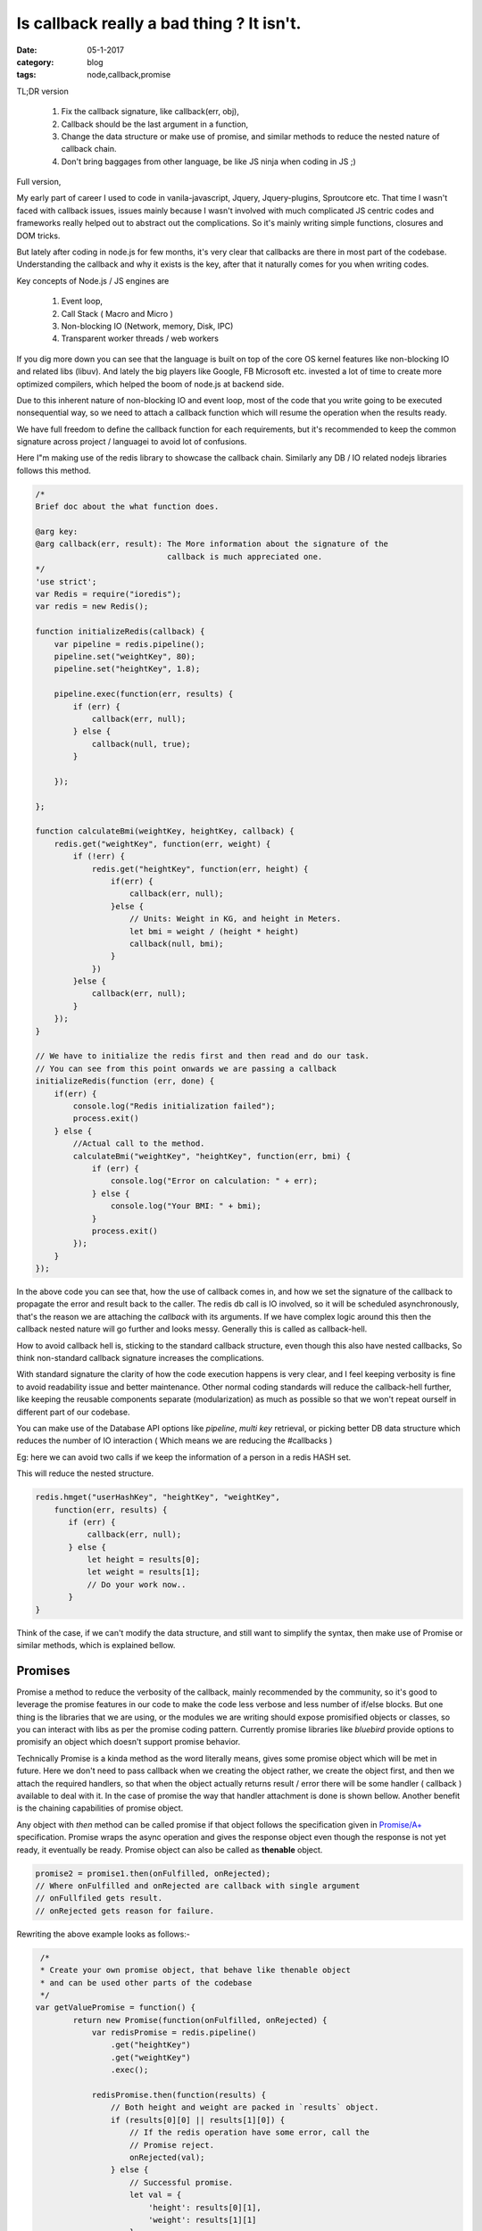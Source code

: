 Is callback really a bad thing ? It isn't.
==========================================

:date: 05-1-2017
:category: blog
:tags: node,callback,promise


TL;DR version

    1. Fix the callback signature, like callback(err, obj),
    2. Callback should be the last argument in a function,
    3. Change the data structure or make use of promise, and similar methods to 
       reduce the nested nature of callback chain.
    4. Don't bring baggages from other language, be like JS ninja when coding in
       JS ;)


Full version,

My early part of career I used to code in vanila-javascript, Jquery,
Jquery-plugins,  Sproutcore etc. That time I wasn't faced with callback issues,
issues mainly because I wasn't involved with much complicated JS centric codes
and frameworks really helped out to abstract out the complications.
So it's mainly writing simple functions, closures and DOM tricks.

But lately after coding in node.js for few months, it's very clear that
callbacks are there in most part of the codebase. Understanding the callback and
why it exists is the key, after that it naturally comes for you when writing
codes.

Key concepts of Node.js / JS engines are

    1. Event loop,
    2. Call Stack ( Macro and Micro )
    3. Non-blocking IO (Network, memory, Disk, IPC)
    4. Transparent worker threads / web workers

If you dig more down you can see that the language is built on top of the core
OS kernel features like non-blocking IO and related libs (libuv).
And lately the big players like Google, FB Microsoft etc. invested a lot of time
to create more optimized compilers, which helped the boom of node.js at backend side.

Due to this inherent nature of non-blocking IO and event loop, most of the code
that you write going to be executed nonsequential way, so we need to attach a callback function
which will resume the operation when the results ready.

We have full freedom to define the callback function for each requirements, but
it's recommended to keep the common signature across project / languagei
to avoid lot of confusions.

Here I"m making use of the redis library to showcase the callback chain.
Similarly any DB / IO related nodejs libraries follows this method.

.. code-block:: java

    /*
    Brief doc about the what function does.

    @arg key: 
    @arg callback(err, result): The More information about the signature of the
                                callback is much appreciated one.
    */
    'use strict';
    var Redis = require("ioredis");
    var redis = new Redis();

    function initializeRedis(callback) {
        var pipeline = redis.pipeline();
        pipeline.set("weightKey", 80);
        pipeline.set("heightKey", 1.8);

        pipeline.exec(function(err, results) {
            if (err) {
                callback(err, null);
            } else {
                callback(null, true);
            }

        });

    };

    function calculateBmi(weightKey, heightKey, callback) {
        redis.get("weightKey", function(err, weight) {
            if (!err) {
                redis.get("heightKey", function(err, height) {
                    if(err) {
                        callback(err, null);
                    }else {
                        // Units: Weight in KG, and height in Meters.
                        let bmi = weight / (height * height)
                        callback(null, bmi);
                    }
                })
            }else {
                callback(err, null);
            }
        });
    }

    // We have to initialize the redis first and then read and do our task.
    // You can see from this point onwards we are passing a callback
    initializeRedis(function (err, done) {
        if(err) {
            console.log("Redis initialization failed");
            process.exit()
        } else {
            //Actual call to the method.
            calculateBmi("weightKey", "heightKey", function(err, bmi) {
                if (err) {
                    console.log("Error on calculation: " + err);
                } else {
                    console.log("Your BMI: " + bmi);
                }
                process.exit()
            });
        }
    });

In the above code you can see that, how the use of callback comes in, and how we set
the signature of the callback to propagate the error and result back to the caller. The
redis db call is IO involved, so it will be scheduled asynchronously, that's the
reason we are attaching the `callback` with its arguments. If we have complex
logic around this then the callback nested nature will go further and looks
messy. Generally this is called as callback-hell.

How to avoid callback hell is, sticking to the standard callback structure, even
though this also have nested callbacks, So think non-standard callback signature
increases the complications.

With standard signature the clarity of how the code execution happens is very clear, and
I feel keeping verbosity is fine to avoid readability issue and better
maintenance. Other normal coding standards will reduce the callback-hell
further, like keeping the reusable components separate (modularization) as much
as possible so that we won't repeat ourself in different part of our
codebase.

You can make use of the Database API options like `pipeline`, `multi key`
retrieval, or picking better DB data structure which reduces the number of IO
interaction ( Which means we are reducing the #callbacks )

Eg: here we can avoid two calls if we keep the information of a person in
a redis HASH set.

This will reduce the nested structure.

.. code-block:: js

    redis.hmget("userHashKey", "heightKey", "weightKey",
        function(err, results) {
           if (err) {
               callback(err, null);
           } else {
               let height = results[0];
               let weight = results[1];
               // Do your work now..
           }
    }
    
Think of the case, if we can't modify the data structure, and still want to
simplify the syntax, then make use of Promise or similar methods, which is
explained bellow.


Promises
--------

Promise a method to reduce the verbosity of the callback, mainly recommended by
the community, so it's good to leverage the promise features in our code to
make the code less verbose and less number of if/else blocks. But one thing is the
libraries that we are using, or the modules we are writing should expose
promisified objects or classes, so you can interact with libs as per the promise
coding pattern. Currently promise libraries like `bluebird` provide options to
promisify an object which doesn't support promise behavior.

Technically Promise is a kinda method as the word literally means, gives some promise
object which will be met in future. Here we don't need to pass callback when we
creating the object rather, we create the object first, and then we attach the
required handlers, so that when the object actually returns result / error there
will be some handler ( callback ) available to deal with it. In the case of
promise the way that handler attachment is done is shown bellow. Another benefit
is the chaining capabilities of promise object.

Any object with `then` method can be called promise if that object follows the
specification given in `Promise/A+`_ specification. Promise wraps the async operation and gives
the response object even though the response is not yet ready, it eventually be ready.
Promise object can also be called as **thenable** object.

.. code-block:: javascript

    promise2 = promise1.then(onFulfilled, onRejected);
    // Where onFulfilled and onRejected are callback with single argument
    // onFullfiled gets result.
    // onRejected gets reason for failure.


Rewriting the above example looks as follows:- 

.. code-block:: java

     /*
     * Create your own promise object, that behave like thenable object
     * and can be used other parts of the codebase
     */
    var getValuePromise = function() {
            return new Promise(function(onFulfilled, onRejected) {
                var redisPromise = redis.pipeline()
                    .get("heightKey")
                    .get("weightKey")
                    .exec();

                redisPromise.then(function(results) {
                    // Both height and weight are packed in `results` object.
                    if (results[0][0] || results[1][0]) {
                        // If the redis operation have some error, call the
                        // Promise reject.
                        onRejected(val);
                    } else {
                        // Successful promise.
                        let val = {
                            'height': results[0][1],
                            'weight': results[1][1]
                        }
                        onFulfilled(val);
                    }
                })
            });
    }

    var getYourBmi = function() {
        return getValuePromise().then(function(val) {
            //console.log("Bmi calculation: " + val.height)
            return val.weight / (val.height * val.height );
        });
    }


    getYourBmi().then(function(result) {
        console.log("Your Bmi: " + result );
        process.exit()
    }).catch(function(error) {
        console.log("Calculation failed with error: " + error);
        process.exit()
    }


NOTE: Here the promise examples are based on the bluebird promise
implementation. Any objects or user defined objects can be converted to the
promisified version using bluebird library.

I'm surprised to see the specification of the `Promise/A+`,  it is very small and
concise text document. It clearly says what a promise implementation should
follow. After programming in Node.js with standard node.js callbacks
I'm convinced that use of Promise really make the code better and clean.

Main benefits are:-

    1. Less nesting levels or less number of callbacks. ie; Don't need to pass
       callback to each and every methods to properly handle the results from
       it.
    2. We can design the data flow and transformation as a pipeline.
    3. Error propagation and handling similar to that of sync code base.
    4. Chain the promise with multiple transformation or filters etc.
    5. Thenable objects won't throw, it nicely pack the error and can be
       intercepted via `.catch` method of the promise object.

What happens Promise when a promise object is ready with its result before 
a 'then' handler is attached to handle it ?

    This won't happen because Promise/A+ insists so :). As the specification
    guarantee that,this scenario shouldn't happen, the implementation has to 
    ensure this by making the actual code block execution after emptying the 
    current call stack.


Generators
----------

As you guess this is co-routine implementation in Node.js and included in the
ES6 specification. If you familiar with `python` you should know the generators.
The concept is same. But with node.js, there is one more things, ie; its inherent
asynchronous execution, so combining async with generator give much better way to
represent complex flows in easy syntax. See few examples bellow. My current
projects we didn't used it, looking forward to try out in future projects. In
`python3` there is similar behavior available using *asyncio* stdlib.

Main features of generators are:-

1. Lazy loading
2. Memory efficient due to the lazy loading behavior, best fit to iterate
   through chunks of big files or streams.
3. Plays well with Asynchronous codes, this is win-win situation for both.


Here is the simple example of how to define a generator and how to consume it.

.. code-block:: java

    //Generator functions are defined using "function*" syntax.
    function* getList() {
        yield 'a';
        yield 'b';
    }

    for (let x of getList()) {
        console.log(x)
    }
    // Prints
    a
    b


    // Another way to retrieve the generator values are making use of 'next'
    // method.
    var gen = getList();

    console.log(gen.next())
    console.log(gen.next())
    console.log(gen.next())

    // Prints 
    { value: 'a', done: false }
    { value: 'b', done: false }
    { value: undefined, done: true} // Indicates generator finished.


Lets implement our above example using generator and promise.  
we are using *'co' library* which is a wrapper around generator which
internally loop through the generator till it finishes, so outside we only see
sequential behavior.

.. code-block:: java

    // Here is the generator magic.
    // The async calls will be executed synchronously. Ie; it will block till
    // the call to async call finishes.

    var bmi = co(function*() {

        // First async call

        var setRedis = yield redis.pipeline()
                                  .set("heightKey", 1.8)
                                  .set("weightKey", 80)
                                  .exec();

        // Blocks here till the redis write operation finishes.


        // Second async call
        var res = yield getYourBmi()
        console.log("Your Bmi: " + res);

    }).catch(function(err) {
        // Errors are wrapped out ensure no callback way of handling the errors
        // from bottom up fashion.
        console.error(err.stack);

    });


You can see how cleanly generators helps to handle the async codes in sequential way.
There are lot of other ways you can make use of this feature in your code,
please check out the co library's github page for more examples.


References
----------

1. https://2ality.com/2015/03/es6-generators.html
2. https://www.promisejs.org/
3. https://blog.risingstack.com/node-js-at-scale-understanding-node-js-event-loop/
4. https://promisesaplus.com/
5. https://github.com/tj/co

.. _Promise/A+: https://www.promisejs.org/
